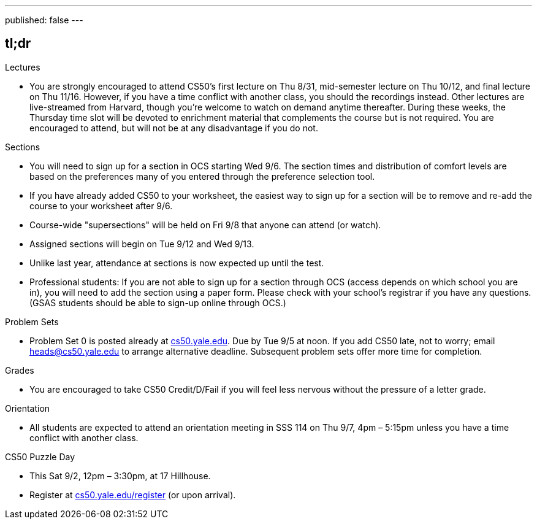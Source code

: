 ---
published: false
---

== tl;dr

.Lectures
* You are strongly encouraged to attend CS50's first lecture on Thu 8/31, mid-semester lecture on Thu 10/12, and final lecture on Thu 11/16.  However, if you have a time conflict with another class, you should the recordings instead.  Other lectures are live-streamed from Harvard, though you’re welcome to watch on demand anytime thereafter. During these weeks, the Thursday time slot will be devoted to enrichment material that complements the course but is not required.  You are encouraged to attend, but will not be at any disadvantage if you do not.

.Sections
* You will need to sign up for a section in OCS starting Wed 9/6.  The section times and distribution of comfort levels are based on the preferences many of you entered through the preference selection tool.
* If you have already added CS50 to your worksheet, the easiest way to sign up for a section will be to remove and re-add the course to your worksheet after 9/6.
* Course-wide "supersections" will be held on Fri 9/8 that anyone can attend (or watch).
* Assigned sections will begin on Tue 9/12 and Wed 9/13.
* Unlike last year, attendance at sections is now expected up until the test.
* Professional students: If you are not able to sign up for a section through OCS (access depends on which school you are in), you will need to add the section using a paper form.  Please check with your school's registrar if you have any questions.  (GSAS students should be able to sign-up online through OCS.)

.Problem Sets
* Problem Set 0 is posted already at https://cs50.yale.edu/[cs50.yale.edu]. Due by Tue 9/5 at noon. If you add CS50 late, not to worry; email heads@cs50.yale.edu to arrange alternative deadline. Subsequent problem sets offer more time for completion.

.Grades
* You are encouraged to take CS50 Credit/D/Fail if you will feel less nervous without the pressure of a letter grade.

.Orientation
* All students are expected to attend an orientation meeting in SSS 114 on Thu 9/7, 4pm – 5:15pm unless you have a time conflict with another class.

.CS50 Puzzle Day
* This Sat 9/2, 12pm – 3:30pm, at 17 Hillhouse.
* Register at https://cs50.yale.edu/register[cs50.yale.edu/register] (or upon arrival).
